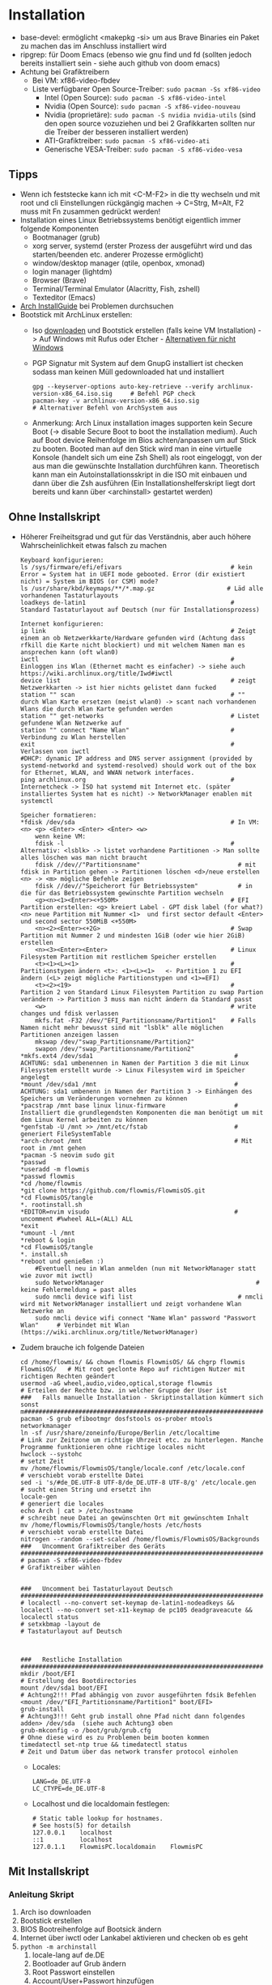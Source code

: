 
* Installation

- base-devel: ermöglicht <makepkg -si> um aus Brave Binaries ein Paket zu machen das im Anschluss installiert wird
- ripgrep: für Doom Emacs (ebenso wie gnu find und fd (sollten jedoch bereits installiert sein - siehe auch github von doom emacs)
- Achtung bei Grafiktreibern
  - Bei VM: xf86-video-fbdev
  - Liste verfügbarer Open Source-Treiber: ~sudo pacman -Ss xf86-video~
    - Intel (Open Source): ~sudo pacman -S xf86-video-intel~
    - Nvidia (Open Source): ~sudo pacman -S xf86-video-nouveau~
    - Nvidia (proprietäre): ~sudo pacman -S nvidia nvidia-utils~ (sind den open source vozuziehen und bei 2 Grafikkarten sollten nur die Treiber der besseren installiert werden)
    - ATI-Grafiktreiber: ~sudo pacman -S xf86-video-ati~
    - Generische VESA-Treiber: ~sudo pacman -S xf86-video-vesa~

** Tipps

- Wenn ich feststecke kann ich mit <C-M-F2> in die tty wechseln und mit root und cli Einstellungen rückgängig machen -> C=Strg, M=Alt, F2 muss mit Fn zusammen gedrückt werden!
- Installation eines Linux Betriebssystems benötigt eigentlich immer folgende Komponenten
  - Bootmanager (grub)
  - xorg server, systemd (erster Prozess der ausgeführt wird und das starten/beenden etc. anderer Prozesse ermöglicht)
  - window/desktop manager (qtile, openbox, xmonad)
  - login manager (lightdm)
  - Browser (Brave)
  - Terminal/Terminal Emulator (Alacritty, Fish, zshell)
  - Texteditor (Emacs)
- [[https://wiki.archlinux.org/title/Installation_guide][Arch InstallGuide]] bei Problemen durchsuchen
- Bootstick mit ArchLinux erstellen:
  - Iso [[https://archlinux.org/download/][downloaden]] und Bootstick erstellen (falls keine VM Installation) -> Auf Windows mit Rufus oder Etcher - [[https://wiki.archlinux.org/title/USB_flash_installation_medium][Alternativen für nicht Windows]]
  - PGP Signatur mit System auf dem GnupG installiert ist checken sodass man keinen Müll gedownloaded hat und installiert
   #+begin_src shell
   gpg --keyserver-options auto-key-retrieve --verify archlinux-version-x86_64.iso.sig     # Befehl PGP check
   pacman-key -v archlinux-version-x86_64.iso.sig                                          # Alternativer Befehl von ArchSystem aus
   #+end_src
  - Anmerkung: Arch Linux installation images supporten kein Secure Boot (-> disable Secure Boot to boot the installation medium). Auch auf Boot device Reihenfolge im Bios achten/anpassen um auf Stick zu booten. Booted man auf den Stick wird man in eine virtuelle Konsole (handelt sich um eine Zsh Shell) als root eingeloggt, von der aus man die gewünschte Installation durchführen kann. Theoretisch kann man ein Autoinstallationsskript in die ISO mit einbauen und dann über die Zsh ausführen (Ein Installationshelferskript liegt dort bereits und kann über <archinstall> gestartet werden)

** Ohne Installskript

- Höherer Freiheitsgrad und gut für das Verständnis, aber auch höhere Wahrscheinlichkeit etwas falsch zu machen
    #+begin_example
    Keyboard konfigurieren:
    ls /sys/firmware/efi/efivars                              # kein Error = System hat in UEFI mode gebooted. Error (dir existiert nicht) = System im BIOS (or CSM) mode?
    ls /usr/share/kbd/keymaps/**/*.map.gz                    # Läd alle vorhandenen Tastaturlayouts
    loadkeys de-latin1                                        # Standard Tastaturlayout auf Deutsch (nur für Installationsprozess)

    Internet konfigurieren:
    ip link                                                   # Zeigt einem an ob Netzwerkkarte/Hardware gefunden wird (Achtung dass rfkill die Karte nicht blockiert) und mit welchem Namen man es ansprechen kann (oft wlan0)
    iwctl                                                     # Einloggen ins Wlan (Ethernet macht es einfacher) -> siehe auch https://wiki.archlinux.org/title/Iwd#iwctl
    device list                                               # zeigt Netzwerkkarten -> ist hier nichts gelistet dann fucked
    station "" scan                                           # "" durch Wlan Karte ersetzen (meist wlan0) -> scant nach vorhandenen Wlans die durch Wlan Karte gefunden werden
    station "" get-networks                                   # Listet gefundene Wlan Netzwerke auf
    station "" connect "Name Wlan"                            # Verbindung zu Wlan herstellen
    exit                                                      # Verlassen von iwctl
    #DHCP: dynamic IP address and DNS server assignment (provided by systemd-networkd and systemd-resolved) should work out of the box for Ethernet, WLAN, and WWAN network interfaces.
    ping archlinux.org                                        # Internetcheck -> ISO hat systemd mit Internet etc. (später installiertes System hat es nicht) -> NetworkManager enablen mit systemctl

    Speicher formatieren:
    *fdisk /dev/sda                                           # In VM: <n> <p> <Enter> <Enter> <Enter> <w>
        wenn keine VM:
        fdisk -l                                              # Alternativ: <lsblk> -> listet vorhandene Partitionen -> Man sollte alles löschen was man nicht braucht
        fdisk //dev//"Partitionsname"                           # mit fdisk in Partition gehen -> Partitionen löschen <d>/neue erstellen <n> -> <m> mögliche Befehle zeigen
        fdisk //dev//"Speicherort für Betriebssystem"           # in die für das Betriebssystem gewünschte Partition wechseln
        <g><n><1><Enter><+550M>                               # EFI Partition erstellen: <g> kreiert Label - GPT disk label (for what?) <n> neue Partition mit Nummer <1>  und first sector default <Enter> und second sector 550MiB <+550M>
        <n><2><Enter><+2G>                                    # Swap Partition mit Nummer 2 und mindesten 1GiB (oder wie hier 2GiB) erstellen
        <n><3><Enter><Enter>                                  # Linux Filesystem Partition mit restlichem Speicher erstellen
        <t><1><L><1>                                          # Partitionstypen ändern <t>: <1><L><1>   <- Partition 1 zu EFI ändern (<L> zeigt mögliche Partitionstypen und <1>=EFI)
        <t><2><19>                                            # Partition 2 von Standard Linux Filesystem Partition zu swap Partion verändern -> Partition 3 muss man nicht ändern da Standard passt
        <w>                                                   # write changes und fdisk verlassen
        mkfs.fat -F32 /dev/"EFI_Partitionsname/Partition1"    # Falls Namen nicht mehr bewusst sind mit "lsblk" alle möglichen Partitionen anzeigen lassen
        mkswap /dev/"swap_Partitionsname/Partition2"
        swapon /dev/"swap_Partitionsname/Partition2"
    *mkfs.ext4 /dev/sda1                                       # ACHTUNG: sda1 umbenennen in Namen der Partition 3 die mit Linux Filesystem erstellt wurde -> Linux Filesystem wird im Speicher angelegt
    *mount /dev/sda1 /mnt                                      # ACHTUNG: sda1 umbenenn in Namen der Partition 3 -> Einhängen des Speichers um Veränderungen vornehmen zu können
    *pacstrap /mnt base linux linux-firmware                   # Installiert die grundlegendsten Komponenten die man benötigt um mit dem Linux Kernel arbeiten zu können
    *genfstab -U /mnt >> /mnt/etc/fstab                        # generiert FileSystemTable
    *arch-chroot /mnt                                          # Mit root in /mnt gehen
    *pacman -S neovim sudo git
    *passwd
    *useradd -m flowmis
    *passwd flowmis
    *cd /home/flowmis
    *git clone https://github.com/flowmis/FlowmisOS.git
    *cd FlowmisOS/tangle
    *. rootinstall.sh
    *EDITOR=nvim visudo                                        # uncomment #%wheel ALL=(ALL) ALL
    *exit
    *umount -l /mnt
    *reboot & login
    *cd FlowmisOS/tangle
    *. install.sh
    *reboot und genießen :)
        #Eventuell neu in Wlan anmelden (nun mit NetworkManager statt wie zuvor mit iwctl)
        sudo NetworkManager                                          # keine Fehlermeldung = past alles
        sudo nmcli device wifi list                             # nmcli wird mit NetworkManager installiert und zeigt vorhandene Wlan Netzwerke an
        sudo nmcli device wifi connect "Name Wlan" password "Passwort Wlan"     # Verbindet mit Wlan (https://wiki.archlinux.org/title/NetworkManager)
    #+end_example
- Zudem brauche ich folgende Dateien
    #+begin_src shell :tangle tangle/rootinstall.sh
    cd /home/flowmis/ && chown flowmis FlowmisOS/ && chgrp flowmis FlowmisOS/   # Mit root geclonte Repo auf richtigen Nutzer mit richtigen Rechten geändert
    usermod -aG wheel,audio,video,optical,storage flowmis                       # Erteilen der Rechte bzw. in welcher Gruppe der User ist
    ###   Falls manuelle Installation - Skriptinstallation kümmert sich sonst   m#############################################################################################################
    pacman -S grub efibootmgr dosfstools os-prober mtools networkmanager
    ln -sf /usr/share/zoneinfo/Europe/Berlin /etc/localtime                     # Link zur Zeitzone um richtige Uhrzeit etc. zu hinterlegen. Manche Programme funktionieren ohne richtige locales nicht
    hwclock --systohc                                                           # setzt Zeit
    mv /home/flowmis/FlowmisOS/tangle/locale.conf /etc/locale.conf              # verschiebt vorab erstellte Datei
    sed -i 's/#de_DE.UTF-8 UTF-8/de_DE.UTF-8 UTF-8/g' /etc/locale.gen           # sucht einen String und ersetzt ihn
    locale-gen                                                                  # generiert die locales
    echo Arch | cat > /etc/hostname                                             # schreibt neue Datei an gewünschten Ort mit gewünschtem Inhalt
    mv /home/flowmis/FlowmisOS/tangle/hosts /etc/hosts                          # verschiebt vorab erstellte Datei
    nitrogen --random --set-scaled /home/flowmis/FlowmisOS/Backgrounds
    ###   Uncomment Grafiktreiber des Geräts   ###############################################################################################################################################
    # pacman -S xf86-video-fbdev                                                  # Grafiktreiber wählen


    ###   Uncomment bei Tastaturlayout Deutsch   #############################################################################################################################################
    # localectl --no-convert set-keymap de-latin1-nodeadkeys && localectl --no-convert set-x11-keymap de pc105 deadgraveacute && localectl status
    # setxkbmap -layout de                                                        # Tastaturlayout auf Deutsch



    ###   Restliche Installation   ###########################################################################################################################################################
    mkdir /boot/EFI                                                             # Erstellung des Bootdirectories
    mount /dev/sda1 boot/EFI                                                    # Achtung2!!! Pfad abhängig von zuvor ausgeführten fdsik Befehlen <mount /dev/"EFI_Partitionsname/Partition1" boot/EFI>
    grub-install                                                                # Achtung3!!! Geht grub install ohne Pfad nicht dann folgendes adden> /dev/sda  (siehe auch Achtung3 oben
    grub-mkconfig -o /boot/grub/grub.cfg                                        # Ohne diese wird es zu Problemen beim booten kommen
    timedatectl set-ntp true && timedatectl status                              # Zeit und Datum über das network transfer protocol einholen
    #+end_src
  - Locales:
    #+begin_src shell :tangle tangle/locale.conf
    LANG=de_DE.UTF-8
    LC_CTYPE=de_DE.UTF-8
    #+end_src
  - Localhost und die localdomain festlegen:
    #+begin_src shell :tangle tangle/hosts
    # Static table lookup for hostnames.
    # See hosts(5) for detailsh
    127.0.0.1    localhost
    ::1          localhost
    127.0.1.1    FlowmisPC.localdomain    FlowmisPC
    #+end_src

** Mit Installskript

*** Anleitung Skript

1. Arch iso downloaden
2. Bootstick erstellen
3. BIOS Bootreihenfolge auf Bootsick ändern
4. Internet über iwctl oder Lankabel aktivieren und checken ob es geht
5. ~python -m archinstall~
   1. locale-lang auf de.DE
   2. Bootloader auf Grub ändern
   3. Root Passwort einstellen
   4. Account/User+Passwort hinzufügen
   5. Profil auf xorg ändern und Grafiktreiber wählen (Nvidia proprietary bei momentanem Laptop, oder VM falls VM,...)
   6. Audio -> pulseaudio wählen
   7. NetworkManager einstellen und zusätzliche Programmen angeben die direkt installiert werden sollen (git installieren)
   8. Timezone auf Berlin
   9. Festplatte wählen, alles wipen lassen und ext4 filesystem konfigurieren lassen
   10. Konfiguration in /home speichern und Installation starten
6. reboot & login in erstellten Account (Umschalten von Wayland auf Qtile!)
7. Anmelden in Wlan mit nmcli
9. ~sudo pacman -S git && cd ~ && git clone https://github.com/flowmis/FlowmisOS.git && echo 'FlowmisOS geklont'~
10. MinimalInstall.sh ausführen und anschließend mit Standard DoomEmacs in dies Datei und die gewollten Module installieren: ~. ~/FlowmisOS/tangled/MinimalInstall.sh~

#+begin_src shell :tangle tangle/MinimalInstall.sh
mkdir -p ~/.config/{alacritty,fish} && echo 'Ordner erstellt'
sudo cp -r ~/FlowmisOS/tangle/70-synaptics.conf /etc/X11/xorg.conf.d/70-synaptics.conf && echo '###########################Touchpad sollte funktionieren###########################'
cp -r ~/FlowmisOS/tangle/alacritty.yml ~/.config/alacritty/alacritty.yml && cp -r ~/FlowmisOS/tangle/config.fish ~/.config/fish/config.fish && echo '###########################Terminals ready###########################'
cp -r ~/FlowmisOS/tangle/.xprofile ~/.xprofile && cp -r ~/FlowmisOS/tangle/.bashrc ~/.bashrc && cp -r ~/FlowmisOS/tangle/.gitconfig ~/.gitconfig && cp -r ~/FlowmisOS/tangle/picom.conf ~/.config/picom/picom.conf && echo '###########################Starteinstellungen vorhanden###########################'
sudo pacman -Syu && sudo pacman -S qtile picom fish exa starship alacritty pcmanfm nitrogen sddm emacs-nativecomp neovim fd ripgrep gnupg openssh gpa keepassxc && echo 'Packete updated and installed'
sudo systemctl enable sddm
cd ~ && git clone --depth 1 https://github.com/hlissner/doom-emacs ~/.emacs.d && ~/.emacs.d/bin/doom install && ~/.emacs.d/bin/doom sync && ~/.emacs.d/bin/doom doctor && echo 'Installation beendet'
#+end_src

  - ~exa~ ist bessereres ~ls~ -> schönerer/übersichtlichere Darstellung -> wird in meinen aliase verwendet -> falls nicht installiert sind entsprechende aliase nicht funktionsfähig
  - ~starship~ -> < und > statt sinnloser Angabe vom Standardpfad -> übersichtlicheres Terminal


* Tower
- Display hat Auflösung 3840x1600
- BIOS: UEFI
- AMD Ryzen 2700x 8 Kerne & 16 logische Prozessoren
- B450 Gaming Pro Carbon AC (MS-7B85)
- 16GB Ram
- AMD Radeon RX 580 Series
